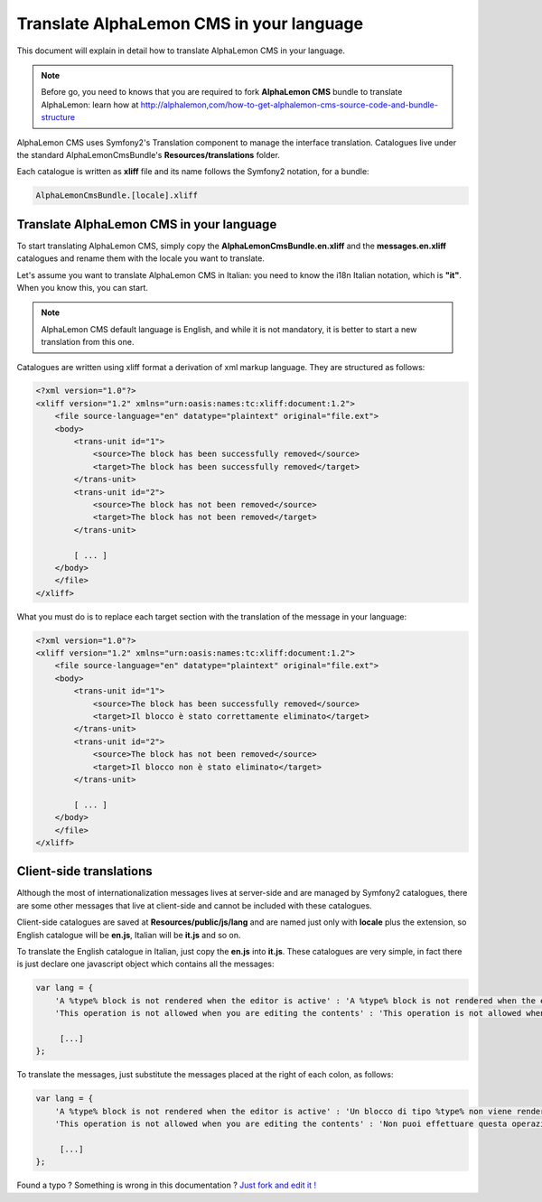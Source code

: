 Translate AlphaLemon CMS in your language
=========================================

This document will explain in detail how to translate AlphaLemon CMS in your language.

.. note::

    Before go, you need to knows that you are required to fork **AlphaLemon CMS** bundle 
    to translate AlphaLemon: learn how at http://alphalemon,com/how-to-get-alphalemon-cms-source-code-and-bundle-structure

AlphaLemon CMS uses Symfony2's Translation component to manage the interface translation.
Catalogues live under the standard AlphaLemonCmsBundle's **Resources/translations** 
folder.

Each catalogue is written as **xliff** file and its name follows the Symfony2 notation,
for a bundle:

.. code:: text

    AlphaLemonCmsBundle.[locale].xliff

Translate AlphaLemon CMS in your language
-----------------------------------------

To start translating AlphaLemon CMS, simply copy the **AlphaLemonCmsBundle.en.xliff** and the
**messages.en.xliff** catalogues and rename them with the locale you want to translate.

Let's assume you want to translate AlphaLemon CMS in Italian: you need to know the i18n
Italian notation, which is **"it"**. When you know this, you can start. 

.. note::

    AlphaLemon CMS default language is English, and while it is not mandatory, it is 
    better to start a new translation from this one.
    
Catalogues are written using xliff format a derivation of xml markup language. They are 
structured as follows:

.. code:: xml

    <?xml version="1.0"?>
    <xliff version="1.2" xmlns="urn:oasis:names:tc:xliff:document:1.2">
        <file source-language="en" datatype="plaintext" original="file.ext">
        <body>
            <trans-unit id="1">
                <source>The block has been successfully removed</source>
                <target>The block has been successfully removed</target>
            </trans-unit>
            <trans-unit id="2">
                <source>The block has not been removed</source>
                <target>The block has not been removed</target>
            </trans-unit>
            
            [ ... ]       
        </body>
        </file>
    </xliff>
    
What you must do is to replace each target section with the translation of the message in your
language:

.. code:: xml

    <?xml version="1.0"?>
    <xliff version="1.2" xmlns="urn:oasis:names:tc:xliff:document:1.2">
        <file source-language="en" datatype="plaintext" original="file.ext">
        <body>
            <trans-unit id="1">
                <source>The block has been successfully removed</source>
                <target>Il blocco è stato correttamente eliminato</target>
            </trans-unit>
            <trans-unit id="2">
                <source>The block has not been removed</source>
                <target>Il blocco non è stato eliminato</target>
            </trans-unit>
            
            [ ... ]       
        </body>
        </file>
    </xliff>
    
Client-side translations
------------------------

Although the most of internationalization messages lives at server-side and are managed
by Symfony2 catalogues, there are some other messages that live at client-side and
cannot be included with these catalogues.

Client-side catalogues are saved at **Resources/public/js/lang** and are named just only
with **locale** plus the extension, so English catalogue will be **en.js**, Italian
will be **it.js** and so on.

To translate the English catalogue in Italian, just copy the **en.js** into **it.js**. 
These catalogues are very simple, in fact there is just declare one javascript object 
which contains all the messages:

.. code:: javascript

    var lang = {
        'A %type% block is not rendered when the editor is active' : 'A %type% block is not rendered when the editor is active',
        'This operation is not allowed when you are editing the contents' : 'This operation is not allowed when you are editing the contents',
        
         [...]
    };
    
To translate the messages, just substitute the messages placed at the right of each colon,
as follows:

.. code:: javascript

    var lang = {
        'A %type% block is not rendered when the editor is active' : 'Un blocco di tipo %type% non viene renderizzato quando l\'editor è attivo',
        'This operation is not allowed when you are editing the contents' : 'Non puoi effettuare questa operazione mentre stai editanto i contenuti',
    
         [...]
    };


.. class:: fork-and-edit

Found a typo ? Something is wrong in this documentation ? `Just fork and edit it !`_

.. _`Just fork and edit it !`: https://github.com/alphalemon/alphalemon-docs